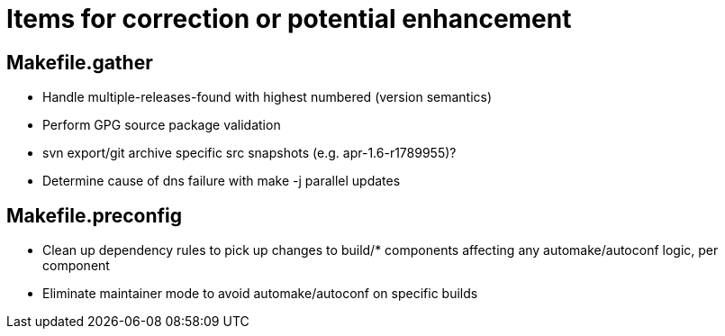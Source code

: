 = Items for correction or potential enhancement

== Makefile.gather

 - Handle multiple-releases-found with highest numbered (version semantics)

 - Perform GPG source package validation

 - svn export/git archive specific src snapshots (e.g. apr-1.6-r1789955)?

 - Determine cause of dns failure with make -j parallel updates

== Makefile.preconfig

 - Clean up dependency rules to pick up changes to build/* components
   affecting any automake/autoconf logic, per component

 - Eliminate maintainer mode to avoid automake/autoconf on specific builds



